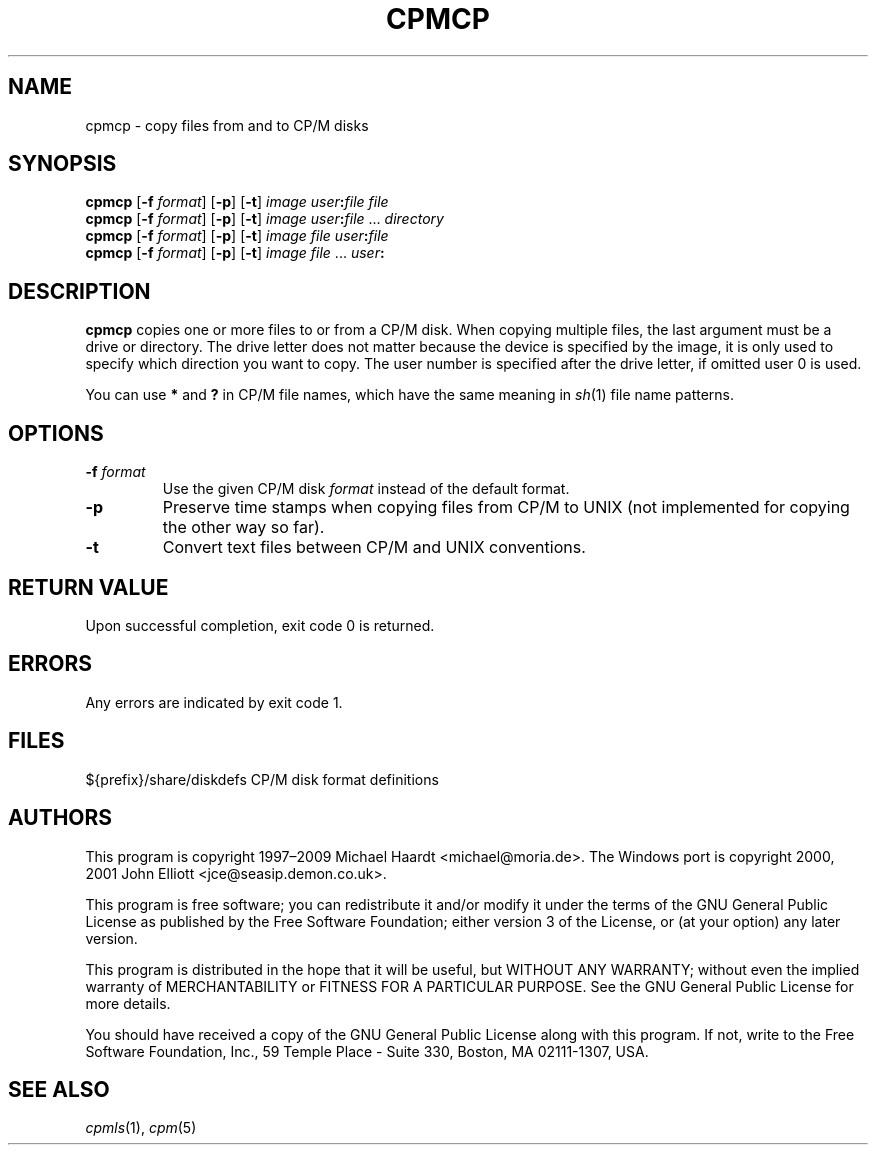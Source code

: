 .TH CPMCP 1 "November 5, 2009" "CP/M tools" "User commands"
.SH NAME \"{{{roff}}}\"{{{
cpmcp \- copy files from and to CP/M disks
.\"}}}
.SH SYNOPSIS \"{{{
.ad l
.B cpmcp
.RB [ \-f
.IR format ]
.RB [ \-p ]
.RB [ \-t ]
.I image
\fIuser\fP\fB:\fP\fIfile\fP \fIfile\fP
.br
.B cpmcp
.RB [ \-f
.IR format ]
.RB [ \-p ]
.RB [ \-t ]
.I image
\fIuser\fP\fB:\fP\fIfile\fP ... \fIdirectory\fP
.br
.B cpmcp
.RB [ \-f
.IR format ]
.RB [ \-p ]
.RB [ \-t ]
.I image
\fIfile\fP \fIuser\fP\fB:\fP\fIfile\fP
.br
.B cpmcp
.RB [ \-f
.IR format ]
.RB [ \-p ]
.RB [ \-t ]
.I image
\fIfile\fP ... \fIuser\fP\fB:\fP
.ad b
.\"}}}
.SH DESCRIPTION \"{{{
\fBcpmcp\fP copies one or more files to or from a CP/M disk.  When copying
multiple files, the last argument must be a drive or directory.  The drive
letter does not matter because the device is specified by the image, it is
only used to specify which direction you want to copy.  The user number is
specified after the drive letter, if omitted user 0 is used.
.PP
You can use \fB*\fP and \fB?\fP in CP/M file names, which have the same
meaning in
.IR sh (1)
file name patterns.
.\"}}}
.SH OPTIONS \"{{{
.IP "\fB\-f\fP \fIformat\fP"
Use the given CP/M disk \fIformat\fP instead of the default format.
.IP \fB\-p\fP
Preserve time stamps when copying files from CP/M to UNIX (not
implemented for copying the other way so far).
.IP \fB\-t\fP
Convert text files between CP/M and UNIX conventions.
.\"}}}
.SH "RETURN VALUE" \"{{{
Upon successful completion, exit code 0 is returned.
.\"}}}
.SH ERRORS \"{{{
Any errors are indicated by exit code 1.
.\"}}}
.SH FILES \"{{{
${prefix}/share/diskdefs	CP/M disk format definitions
.\"}}}
.SH AUTHORS \"{{{
This program is copyright 1997\(en2009 Michael Haardt
<michael@moria.de>.  The Windows port is copyright 2000, 2001 John Elliott
<jce@seasip.demon.co.uk>.
.PP
This program is free software; you can redistribute it and/or modify
it under the terms of the GNU General Public License as published by
the Free Software Foundation; either version 3 of the License, or
(at your option) any later version.
.PP
This program is distributed in the hope that it will be useful,
but WITHOUT ANY WARRANTY; without even the implied warranty of
MERCHANTABILITY or FITNESS FOR A PARTICULAR PURPOSE.  See the
GNU General Public License for more details.
.PP
You should have received a copy of the GNU General Public License along
with this program.  If not, write to the Free Software Foundation, Inc.,
59 Temple Place - Suite 330, Boston, MA 02111-1307, USA.
.\"}}}
.SH "SEE ALSO" \"{{{
.IR cpmls (1),
.IR cpm (5)
.\"}}}
